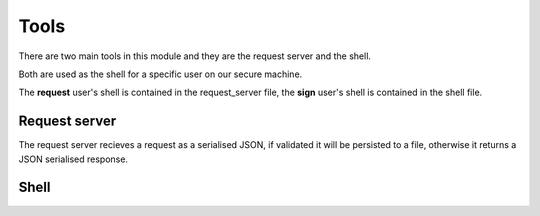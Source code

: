Tools
=====

There are two main tools in this module and they are the request server and the shell.

Both are used as the shell for a specific user on our secure machine.

The **request** user's shell is contained in the request_server file, the **sign** user's shell is contained in the shell file.

Request server
--------------

The request server recieves a request as a serialised JSON, if validated it will be persisted to a file, otherwise it returns a JSON serialised response.

Shell
-----
